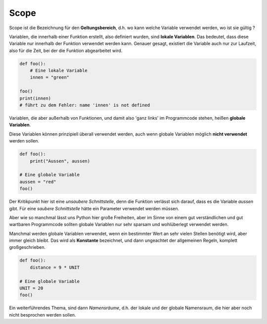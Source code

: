 ﻿
.. index:: Geltungsbereich

.. _py-scope1:

#####
Scope
#####

.. apr21: Vorlage war bas61h und bas63h - stimmt nicht !


Scope ist die Bezeichnung für den **Geltungsbereich**, d.h. wo kann
welche Variable verwendet werden, wo ist sie gültig ?

Variablen, die innerhalb einer Funktion erstellt, also definiert 
wurden, sind **lokale Variablen**. Das bedeutet, dass diese Variable
nur innerhalb der Funktion verwendet werden kann.  
Genauer gesagt, existiert die Variable auch nur zur Laufzeit, 
also für die Zeit, bei der die Funktion abgearbeitet wird.


.. code:: python

    def foo():
        # Eine lokale Variable
        innen = "green"

    foo()
    print(innen)
    # führt zu dem Fehler: name 'innen' is not defined


Variablen, die aber außerhalb von Funktionen, und damit
also \'ganz links\' im Programmcode stehen, heißen **globale Variablen**.

.. _py-noglobal:

Diese Variablen können prinzipiell überall verwendet werden,
auch wenn globale Variablen möglich **nicht verwendet** werden sollen.

.. code:: python

    def foo():
        print("Aussen", aussen)

    # Eine globale Variable
    aussen = "red"
    foo()


Der Kritikpunkt hier ist eine `unsaubere Schnittstelle`, denn die Funktion
verlässt sich darauf, dass es die Variable `aussen` gibt.
Für eine `saubere Schnittstelle` hätte ein Parameter verwendet werden müssen.

Aber wie so manchmal lässt uns Python hier große Freiheiten, 
aber im Sinne von einem gut verständlichen und gut wartbaren Programmcode
sollten globale Variablen nur sehr sparsam und wohlüberlegt verwendet werden.

Manchmal werden globale Variablen verwendet, wenn ein bestimmter Wert 
an sehr vielen Stellen benötigt wird, aber immer gleich bleibt.
Das wird als **Konstante** bezeichnet, und dann ungeachtet der allgemeinen
Regeln, komplett großgeschrieben.

.. code:: python

    def foo(): 
        distance = 9 * UNIT

    # Eine globale Variable
    UNIT = 20
    foo()


Ein weiterführendes Thema, sind dann `Namensräume`, d.h. der lokale 
und der globale Namensraum, die hier aber noch nicht besprochen werden sollen.
